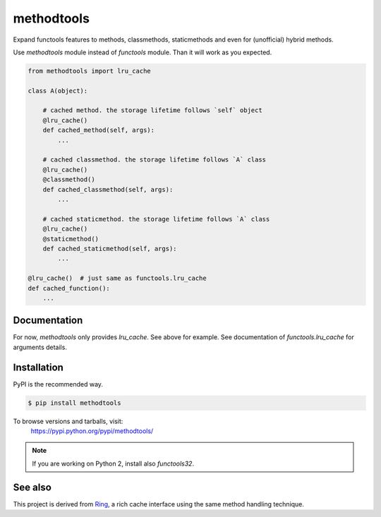methodtools
===========

.. image:: https://travis-ci.com/youknowone/methodtools.svg?branch=master
    :target: https://travis-ci.com/youknowone/methodtools
.. image:: https://codecov.io/gh/youknowone/methodtools/graph/badge.svg
    :target: https://codecov.io/gh/youknowone/methodtools

Expand functools features to methods, classmethods, staticmethods and even for
(unofficial) hybrid methods.

Use `methodtools` module instead of `functools` module. Than it will work as
you expected.

.. code:: python

    from methodtools import lru_cache

    class A(object):

        # cached method. the storage lifetime follows `self` object
        @lru_cache()
        def cached_method(self, args):
            ...

        # cached classmethod. the storage lifetime follows `A` class
        @lru_cache()
        @classmethod()
        def cached_classmethod(self, args):
            ...

        # cached staticmethod. the storage lifetime follows `A` class
        @lru_cache()
        @staticmethod()
        def cached_staticmethod(self, args):
            ...

    @lru_cache()  # just same as functools.lru_cache
    def cached_function():
        ...


Documentation
-------------

For now, `methodtools` only provides `lru_cache`.
See above for example.
See documentation of `functools.lru_cache` for arguments details.


Installation
------------

PyPI is the recommended way.

.. sourcecode:: shell

    $ pip install methodtools

To browse versions and tarballs, visit:
    `<https://pypi.python.org/pypi/methodtools/>`_

.. note::
    If you are working on Python 2, install also `functools32`.


See also
--------

This project is derived from `Ring <https://github.com/youknowone/ring/>`_,
a rich cache interface using the same method handling technique.
